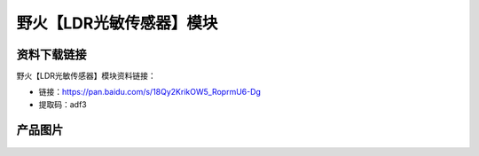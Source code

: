 

野火【LDR光敏传感器】模块
=============================

资料下载链接
------------

野火【LDR光敏传感器】模块资料链接：

- 链接：https://pan.baidu.com/s/18Qy2KrikOW5_RoprmU6-Dg
- 提取码：adf3




产品图片
--------


.. figure:: media/光敏电阻.jpg
   :alt: LDR光敏传感器